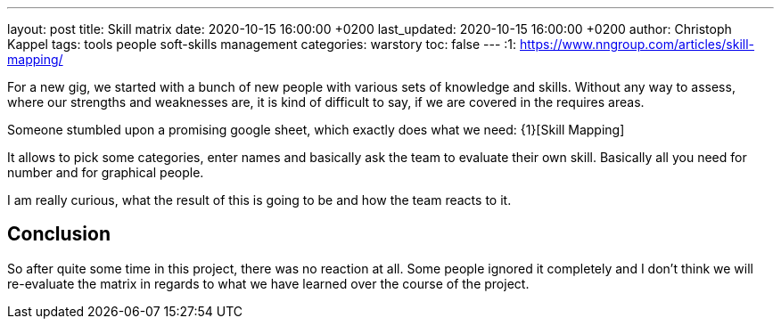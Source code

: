 ---
layout: post
title: Skill matrix
date: 2020-10-15 16:00:00 +0200
last_updated: 2020-10-15 16:00:00 +0200
author: Christoph Kappel
tags: tools people soft-skills management
categories: warstory
toc: false
---
:1: https://www.nngroup.com/articles/skill-mapping/

For a new gig, we started with a bunch of new people with various sets of knowledge and skills.
Without any way to assess, where our strengths and weaknesses are, it is kind of difficult to say,
if we are covered in the requires areas.

Someone stumbled upon a promising google sheet, which exactly does what we need: {1}[Skill Mapping]

It allows to pick some categories, enter names and basically ask the team to evaluate their own
skill.
Basically all you need for number and for graphical people.

I am really curious, what the result of this is going to be and how the team reacts to it.

== Conclusion

So after quite some time in this project, there was no reaction at all.
Some people ignored it completely and I don't think we will re-evaluate the matrix in regards to
what we have learned over the course of the project.
